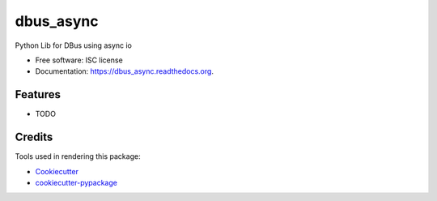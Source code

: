 ===============================
dbus_async
===============================

.. image:: https://img.shields.io/travis/hugosenari/dbus_async.svg
        :target: https://travis-ci.org/hugosenari/dbus_async

.. image:: https://img.shields.io/pypi/v/dbus_async.svg
        :target: https://pypi.python.org/pypi/dbus_async


Python Lib for DBus using async io

* Free software: ISC license
* Documentation: https://dbus_async.readthedocs.org.

Features
--------

* TODO

Credits
---------

Tools used in rendering this package:

*  Cookiecutter_
*  `cookiecutter-pypackage`_

.. _Cookiecutter: https://github.com/audreyr/cookiecutter
.. _`cookiecutter-pypackage`: https://github.com/audreyr/cookiecutter-pypackage

